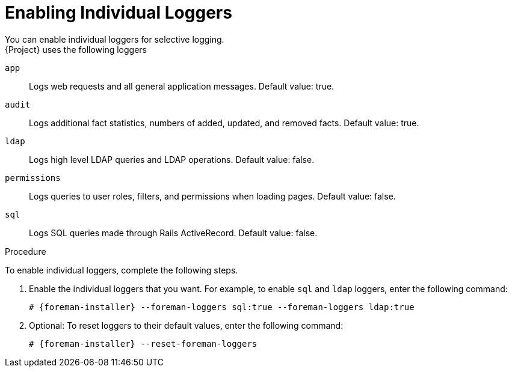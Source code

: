 = Enabling Individual Loggers
You can enable individual loggers for selective logging.
{Project} uses the following loggers:

`app`::
Logs web requests and all general application messages.
Default value: true.
`audit`::
Logs additional fact statistics, numbers of added, updated, and removed facts.
Default value: true.
`ldap`::
Logs high level LDAP queries and LDAP operations.
Default value: false.
`permissions`::
Logs queries to user roles, filters, and permissions when loading pages.
Default value: false.
`sql`::
Logs SQL queries made through Rails ActiveRecord.
Default value: false.

.Procedure

To enable individual loggers, complete the following steps.

. Enable the individual loggers that you want.
For example, to enable `sql` and `ldap` loggers, enter the following command:
+
[options="nowrap", subs="+quotes,verbatim,attributes"]
----
# {foreman-installer} --foreman-loggers sql:true --foreman-loggers ldap:true
----

. Optional: To reset loggers to their default values, enter the following command:
+
[options="nowrap", subs="+quotes,verbatim,attributes"]
----
# {foreman-installer} --reset-foreman-loggers
----
